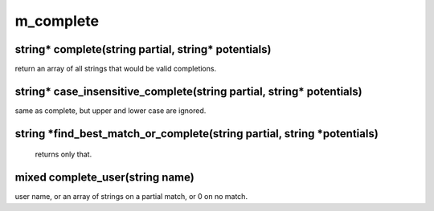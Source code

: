 m_complete
==========

string* complete(string partial, string* potentials)
----------------------------------------------------

return an array of all strings that would be valid completions.

string* case_insensitive_complete(string partial, string* potentials)
---------------------------------------------------------------------

same as complete, but upper and lower case are ignored.

string *find_best_match_or_complete(string partial, string *potentials)
-----------------------------------------------------------------------

 returns only that.

mixed complete_user(string name)
--------------------------------

user name, or an array of strings on a partial match, or 0 on no match.